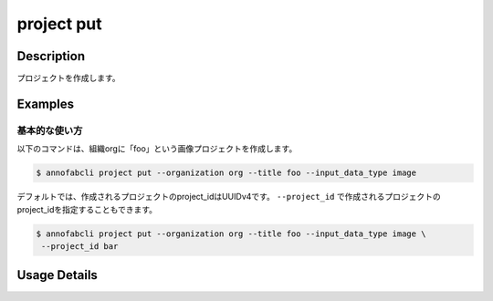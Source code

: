 =================================
project put
=================================

Description
=================================
プロジェクトを作成します。

Examples
=================================

基本的な使い方
--------------------------

以下のコマンドは、組織orgに「foo」という画像プロジェクトを作成します。

.. code-block::

    $ annofabcli project put --organization org --title foo --input_data_type image


デフォルトでは、作成されるプロジェクトのproject_idはUUIDv4です。
``--project_id`` で作成されるプロジェクトのproject_idを指定することもできます。

.. code-block::

    $ annofabcli project put --organization org --title foo --input_data_type image \
     --project_id bar







Usage Details
=================================

.. argparse::
   :ref: annofabcli.project.put_project.add_parser
   :prog: annofabcli project put
   :nosubcommands:
   :nodefaultconst:
